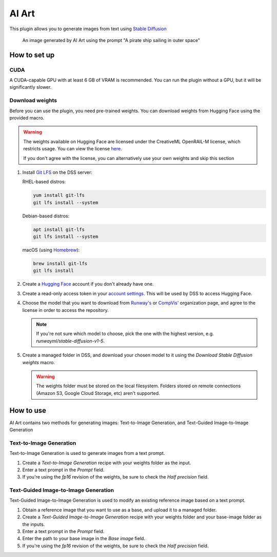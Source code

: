 AI Art
%%%%%%

.. TODO: add images to the instructions

This plugin allows you to generate images from text using
`Stable Diffusion <stable-diffusion-wiki_>`_

.. figure:: /_static/pirate-ship.png
   :alt: A pirate ship sailing in outer space

   An image generated by AI Art using the prompt "A pirate ship sailing in outer
   space"

How to set up
=============

CUDA
----
A CUDA-capable GPU with at least 6 GB of VRAM is recommended.
You can run the plugin without a GPU, but it will be significantly slower.

.. TODO: add documentation about installing CUDA
.. TODO: also mention cuDNN if needed. unsure if it's required

Download weights
----------------
Before you can use the plugin, you need pre-trained weights. You can download
weights from Hugging Face using the provided macro.

.. warning::
   The weights available on Hugging Face are licensed under the CreativeML
   OpenRAIL-M license, which restricts usage. You can view the license
   `here <compvis-license_>`_.

   If you don't agree with the license, you can alternatively use your own
   weights and skip this section

#.  Install `Git LFS <git-lfs_>`_ on the DSS server:

    RHEL-based distros:

    .. code-block:: bash

       yum install git-lfs
       git lfs install --system

    Debian-based distros:

    .. code-block:: bash

       apt install git-lfs
       git lfs install --system

    macOS (using `Homebrew <homebrew_>`_):

    .. code-block:: bash

       brew install git-lfs
       git lfs install

#.  Create a `Hugging Face <hugging-face-sign-up_>`_ account if you don't
    already have one.

#.  Create a read-only access token in your
    `account settings <hugging-face-token-settings_>`_. This will be used by DSS
    to access Hugging Face.

#.  Choose the model that you want to download from `Runway's <runway-org_>`_ or
    `CompVis' <compvis-org_>`_ organization page, and agree to the license in
    order to access the repository.

    .. note::
       If you're not sure which model to choose, pick the one with the highest
       version, e.g. *runwayml/stable-diffusion-v1-5*.

#.  Create a managed folder in DSS, and download your chosen model to it using
    the *Download Stable Diffusion weights* macro.

    .. warning::
       The weights folder must be stored on the local filesystem. Folders stored
       on remote connections (Amazon S3, Google Cloud Storage, etc) aren't
       supported.

How to use
==========
AI Art contains two methods for generating images: Text-to-Image Generation, and
Text-Guided Image-to-Image Generation

Text-to-Image Generation
------------------------
Text-to-Image Generation is used to generate images from a text prompt.

.. image:: /_static/text-to-image.png
   :alt: Diagram showing how Text-to-Image Generation works

#.  Create a *Text-to-Image Generation* recipe with your weights folder as the
    input.

#.  Enter a text prompt in the *Prompt* field.

#.  If you're using the *fp16* revision of the weights, be sure to check the
    *Half precision* field.

Text-Guided Image-to-Image Generation
-------------------------------------
Text-Guided Image-to-Image Generation is used to modify an existing reference
image based on a text prompt.

.. image:: /_static/text-guided-image-to-image.png
   :alt: Diagram showing how Text-Guided Image-to-Image Generation works

#.  Obtain a reference image that you want to use as a base, and upload it to a
    managed folder.

#.  Create a *Text-Guided Image-to-Image Generation* recipe with your weights
    folder and your base-image folder as the inputs.

#.  Enter a text prompt in the *Prompt* field.

#.  Enter the path to your base image in the *Base image* field.

#.  If you're using the *fp16* revision of the weights, be sure to check the
    *Half precision* field.


.. _hugging-face-sign-up: https://huggingface.co/join
.. _hugging-face-token-settings: https://huggingface.co/settings/tokens
.. _runway-org: https://huggingface.co/runwayml
.. _compvis-org: https://huggingface.co/CompVis
.. _compvis-license: https://huggingface.co/spaces/CompVis/stable-diffusion-license
.. _git-lfs: https://git-lfs.github.com/
.. _stable-diffusion-wiki: https://en.wikipedia.org/wiki/Stable_Diffusion
.. _homebrew: https://brew.sh/

